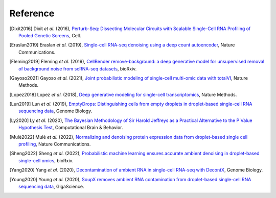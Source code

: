 Reference
===============

.. [Dixit2016] Dixit *et al.* (2016),
   `Perturb-Seq: Dissecting Molecular Circuits with Scalable Single-Cell RNA Profiling of Pooled Genetic Screens <http://dx.doi.org/10.1016/j.cell.2016.11.038>`__,
   Cell.

.. [Eraslan2019] Eraslan *et al.* (2019),
    `Single-cell RNA-seq denoising using a deep count autoencoder <http://dx.doi.org/10.1038/s41467-018-07931-2>`__,
    Nature Communications.

.. [Fleming2019] Fleming *et al.* (2019),
    `CellBender remove-background: a deep generative model for unsupervised removal of background noise from scRNA-seq datasets <https://doi.org/10.1101/791699>`__,
    bioRxiv.

.. [Gayoso2021] Gayoso *et al.* (2021),
    `Joint probabilistic modeling of single-cell multi-omic data with totalVI <http://dx.doi.org/10.1038/s41592-020-01050-x>`__,
    Nature Methods.

.. [Lopez2018] Lopez *et al.* (2018),
    `Deep generative modeling for single-cell transcriptomics <http://www.nature.com/articles/s41592-018-0229-2>`__,
    Nature Methods.

.. [Lun2019] Lun *et al.* (2019),
   `EmptyDrops: Distinguishing cells from empty droplets in droplet-based single-cell RNA sequencing data <https://doi.org/10.1186/s13059-019-1662-y>`__,
   Genome Biology.

.. [Ly2020] Ly *et al.* (2020),
    `The Bayesian Methodology of Sir Harold Jeffreys as a Practical Alternative to the P Value Hypothesis Test <https://doi.org/10.1007/s42113-019-00070-x>`__,
    Computational Brain & Behavior.

.. [Mulè2022] Mulè *et al.* (2022),
    `Normalizing and denoising protein expression data from droplet-based single cell profiling <https://doi.org/10.1038/s41467-022-29356-8>`__,
    Nature Communications.

.. [Sheng2022] Sheng *et al.* (2022),
   `Probabilistic machine learning ensures accurate ambient denoising in droplet-based single-cell omics <https://www.biorxiv.org/content/early/2022/03/24/2022.01.14.476312>`__,
   bioRxiv.

.. [Yang2020] Yang *et al.* (2020),
    `Decontamination of ambient RNA in single-cell RNA-seq with DecontX <https://doi.org/10.1186/s13059-020-1950-6>`__,
    Genome Biology.

.. [Young2020] Young *et al.* (2020),
    `SoupX removes ambient RNA contamination from droplet-based single-cell RNA sequencing data <https://doi.org/10.1093/gigascience/giaa151>`__,
    GigaScience.